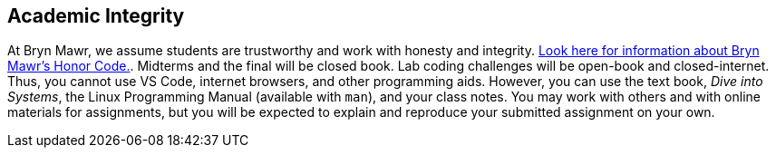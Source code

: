 == Academic Integrity

At Bryn Mawr, we assume students are trustworthy and work with honesty and
integrity.
link:https://www.brynmawr.edu/deans/academic-and-community-integrity[Look here
for information about Bryn Mawr's Honor Code.]. Midterms and the final will be 
closed book. Lab coding challenges will be open-book and closed-internet. 
Thus, you cannot use VS Code, internet browsers, and other programming aids.  
However, you can use the text book, _Dive into Systems_, the Linux Programming 
Manual (available with `man`), and your class notes.  You may work with others and 
with online materials for assignments, but you will be expected to explain and reproduce your submitted assignment on your own. 
